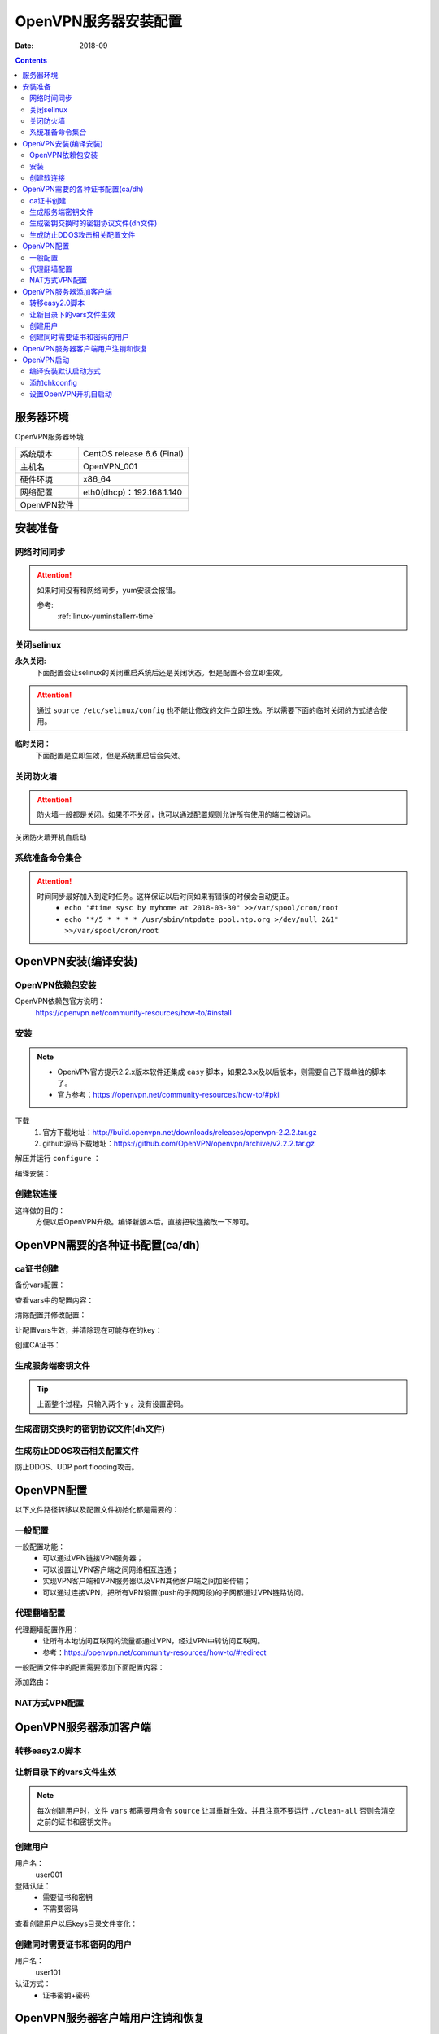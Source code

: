 .. _openvpn-server-install:

======================================================================================================================================================
OpenVPN服务器安装配置
======================================================================================================================================================

:Date: 2018-09

.. contents::


服务器环境
======================================================================================================================================================

OpenVPN服务器环境

=================== ==============================================================
系统版本                CentOS release 6.6 (Final)
------------------- --------------------------------------------------------------
主机名                  OpenVPN_001
------------------- --------------------------------------------------------------
硬件环境                x86_64
------------------- --------------------------------------------------------------
网络配置                eth0(dhcp)：192.168.1.140
------------------- --------------------------------------------------------------
OpenVPN软件            
=================== ==============================================================



安装准备
======================================================================================================================================================

网络时间同步
------------------------------------------------------------------------------------------------------------------------------------------------------

.. attention::
    如果时间没有和网络同步，yum安装会报错。
    
    参考:
        :ref:`linux-yuminstallerr-time`

.. code-block:: bash
    :linenos:

    [root@OpenVPN_001 ~]# date
    Thu Sep  6 21:07:25 CST 2018
    [root@OpenVPN_001 ~]# ntpdate pool.ntp.org
    28 Sep 00:53:38 ntpdate[1577]: step time server 5.103.139.163 offset 1827966.915121 sec



关闭selinux
------------------------------------------------------------------------------------------------------------------------------------------------------


**永久关闭:**
    下面配置会让selinux的关闭重启系统后还是关闭状态。但是配置不会立即生效。

.. attention::
    通过 ``source /etc/selinux/config`` 也不能让修改的文件立即生效。所以需要下面的临时关闭的方式结合使用。

.. code-block:: bash
    :linenos:

    [root@OpenVPN_001 ~]# sed -i 's/SELINUX=enforcing/SELINUX=disabled/' /etc/selinux/config
    [root@OpenVPN_001 ~]# grep SELINUX /etc/selinux/config
    # SELINUX= can take one of these three values:
    SELINUX=disabled
    # SELINUXTYPE= can take one of these two values:
    SELINUXTYPE=targeted

**临时关闭：**
    下面配置是立即生效，但是系统重启后会失效。

.. code-block:: bash
    :linenos:

    [root@OpenVPN_001 ~]# getenforce
    Enforcing
    [root@OpenVPN_001 ~]# setenforce 0
    [root@OpenVPN_001 ~]# getenforce
    Permissive




关闭防火墙
------------------------------------------------------------------------------------------------------------------------------------------------------

.. attention::
    防火墙一般都是关闭。如果不不关闭，也可以通过配置规则允许所有使用的端口被访问。

.. code-block:: bash
    :linenos:

    [root@OpenVPN_001 ~]# /etc/init.d/iptables stop 
    iptables: Setting chains to policy ACCEPT: filter          [  OK  ]
    iptables: Flushing firewall rules:                         [  OK  ]
    iptables: Unloading modules:                               [  OK  ]

关闭防火墙开机自启动

.. code-block:: bash
    :linenos:
    
    [root@OpenVPN_001 ~]# chkconfig iptables off


系统准备命令集合
------------------------------------------------------------------------------------------------------------------------------------------------------

.. code-block:: bash
    :linenos:

    ntpdate pool.ntp.org
    sed -i 's/SELINUX=enforcing/SELINUX=disabled/' /etc/selinux/config
    setenforce 0
    /etc/init.d/iptables stop 
    chkconfig iptables off

.. attention::
    时间同步最好加入到定时任务。这样保证以后时间如果有错误的时候会自动更正。
    	- ``echo "#time sysc by myhome at 2018-03-30" >>/var/spool/cron/root``
        - ``echo "*/5 * * * * /usr/sbin/ntpdate pool.ntp.org >/dev/null 2&1" >>/var/spool/cron/root``


OpenVPN安装(编译安装)
======================================================================================================================================================


OpenVPN依赖包安装
------------------------------------------------------------------------------------------------------------------------------------------------------

OpenVPN依赖包官方说明：
    https://openvpn.net/community-resources/how-to/#install

.. code-block:: bash
    :linenos:

    [root@OpenVPN_001 ~]# yum install openssl lzo pam openssl-devel lzo-devel pam-devel -y



安装
------------------------------------------------------------------------------------------------------------------------------------------------------

.. note::
    - OpenVPN官方提示2.2.x版本软件还集成 ``easy`` 脚本，如果2.3.x及以后版本，则需要自己下载单独的脚本了。
    - 官方参考：https://openvpn.net/community-resources/how-to/#pki  

下载
    1. 官方下载地址：http://build.openvpn.net/downloads/releases/openvpn-2.2.2.tar.gz
    2. github源码下载地址：https://github.com/OpenVPN/openvpn/archive/v2.2.2.tar.gz
.. code-block:: bash
    :linenos:

    [root@OpenVPN_001 ~]# mkdir /data/tools -p
    [root@OpenVPN_001 ~]# cd /data/tools/
    [root@OpenVPN_001 tools]# wget http://build.openvpn.net/downloads/releases/openvpn-2.2.2.tar.gz


解压并运行 ``configure`` ：

.. code-block:: bash
    :linenos:

    [root@OpenVPN_001 tools]# ls
    openvpn-2.2.2.tar.gz
    [root@OpenVPN_001 tools]# ll
    total 892
    -rw-r--r--. 1 root root 911158 Nov 15  2018 openvpn-2.2.2.tar.gz
    [root@OpenVPN_001 tools]# tar zxf openvpn-2.2.2.tar.gz
    [root@OpenVPN_001 tools]# ll
    total 896
    drwxrwxr-x. 16  500  500   4096 Dec 14  2011 openvpn-2.2.2
    -rw-r--r--.  1 root root 911158 Nov 15  2018 openvpn-2.2.2.tar.gz
    [root@OpenVPN_001 tools]# cd openvpn-2.2.2
    [root@OpenVPN_001 openvpn-2.2.2]# ./configure --prefix=/usr/local/openvpn-2.2.2
    checking build system type... x86_64-unknown-linux-gnu
    checking host system type... x86_64-unknown-linux-gnu
    checking for a BSD-compatible install... /usr/bin/install -c
    checking whether build environment is sane... yes
    checking for a thread-safe mkdir -p... /bin/mkdir -p
    checking for gawk... gawk
    checking whether make sets $(MAKE)... yes
    checking for ifconfig... /sbin/ifconfig
    略
    config.status: creating install-win32/Makefile
    config.status: creating install-win32/settings
    config.status: creating config.h
    config.status: executing depfiles commands

编译安装：

.. code-block:: bash
    :linenos:

    [root@OpenVPN_001 openvpn-2.2.2]# make && make install

创建软连接
------------------------------------------------------------------------------------------------------------------------------------------------------

这样做的目的：
    方便以后OpenVPN升级。编译新版本后。直接把软连接改一下即可。

.. code-block:: bash
    :linenos:

    [root@OpenVPN_001 openvpn-2.2.2]# ln -s /usr/local/openvpn-2.2.2/ /usr/local/openvpn
    [root@OpenVPN_001 openvpn-2.2.2]# ll /usr/local/openvpn
    lrwxrwxrwx. 1 root root 25 Nov  4 06:02 /usr/local/openvpn -> /usr/local/openvpn-2.2.2/

OpenVPN需要的各种证书配置(ca/dh)
======================================================================================================================================================

ca证书创建
------------------------------------------------------------------------------------------------------------------------------------------------------

备份vars配置：

.. code-block:: bash
    :linenos:

    [root@OpenVPN_001 openvpn-2.2.2]# cd /data/tools/openvpn-2.2.2/easy-rsa/2.0/
    [root@OpenVPN_001 2.0]# pwd
    /data/tools/openvpn-2.2.2/easy-rsa/2.0
    [root@OpenVPN_001 2.0]# cp vars vars.ori.`date +%F`
    [root@OpenVPN_001 2.0]# ll vars*
    -rwxrwxr-x. 1  500  500 1841 Nov 25  2011 vars
    -rwxr-xr-x. 1 root root 1841 Nov  4 06:12 vars.ori.2018-11-04

查看vars中的配置内容：

.. code-block:: bash
    :linenos:

    [root@OpenVPN_001 2.0]# grep -Ev '^#|^$' vars
    export EASY_RSA="`pwd`"
    export OPENSSL="openssl"
    export PKCS11TOOL="pkcs11-tool"
    export GREP="grep"
    export KEY_CONFIG=`$EASY_RSA/whichopensslcnf $EASY_RSA`
    export KEY_DIR="$EASY_RSA/keys"
    echo NOTE: If you run ./clean-all, I will be doing a rm -rf on $KEY_DIR
    export PKCS11_MODULE_PATH="dummy"
    export PKCS11_PIN="dummy"
    export KEY_SIZE=1024
    export CA_EXPIRE=3650
    export KEY_EXPIRE=3650
    export KEY_COUNTRY="US"
    export KEY_PROVINCE="CA"
    export KEY_CITY="SanFrancisco"
    export KEY_ORG="Fort-Funston"
    export KEY_EMAIL="me@myhost.mydomain"
    export KEY_EMAIL=mail@host.domain
    export KEY_CN=changeme
    export KEY_NAME=changeme
    export KEY_OU=changeme
    export PKCS11_MODULE_PATH=changeme
    export PKCS11_PIN=1234


清除配置并修改配置：

.. code-block:: bash
    :linenos:

    [root@OpenVPN_001 2.0]# grep -Ev '^#|^$' vars.ori.`date +%F`>vars

    [root@OpenVPN_001 2.0]# sed -i 's#export KEY_COUNTRY="US"#export KEY_COUNTRY="CN"#g' vars
    [root@OpenVPN_001 2.0]# sed -i 's#export KEY_PROVINCE="CA"#export KEY_PROVINCE="SD"#g' vars
    [root@OpenVPN_001 2.0]# sed -i 's#export KEY_CITY="SanFrancisco"#export KEY_CITY="QD"#g' vars
    [root@OpenVPN_001 2.0]# sed -i 's#export KEY_ORG="Fort-Funston"#export KEY_ORG="zzjlogin"#g' vars
    [root@OpenVPN_001 2.0]# sed -i 's#export KEY_EMAIL="me@myhost.mydomain"#export KEY_EMAIL="admin@display.tk"#g' vars
    [root@OpenVPN_001 2.0]# sed -i 's#export KEY_EMAIL=mail@host.domain#export KEY_EMAIL=admin@display.tk#g' vars
    [root@OpenVPN_001 2.0]# sed -i 's#export KEY_CN=changeme#export KEY_CN=CN#g' vars
    [root@OpenVPN_001 2.0]# sed -i 's#export KEY_NAME=changeme#export KEY_NAME=zzjlogin#g' vars
    [root@OpenVPN_001 2.0]# sed -i 's#export KEY_OU=changeme#export KEY_OU=zzjlogin#g' vars

让配置vars生效，并清除现在可能存在的key：

.. code-block:: bash
    :linenos:

    [root@OpenVPN_001 2.0]# source vars
    NOTE: If you run ./clean-all, I will be doing a rm -rf on /data/tools/openvpn-2.2.2/easy-rsa/2.0/keys
    [root@OpenVPN_001 2.0]# ./clean-all
    [root@OpenVPN_001 2.0]# ll keys/
    total 4
    -rw-r--r--. 1 root root 0 Nov  4 06:27 index.txt
    -rw-r--r--. 1 root root 3 Nov  4 06:27 serial

创建CA证书：

.. code-block:: none
    :linenos:

    [root@OpenVPN_001 2.0]# ./build-ca
    Generating a 1024 bit RSA private key
    ....++++++
    .++++++
    writing new private key to 'ca.key'
    -----
    You are about to be asked to enter information that will be incorporated
    into your certificate request.
    What you are about to enter is what is called a Distinguished Name or a DN.
    There are quite a few fields but you can leave some blank
    For some fields there will be a default value,
    If you enter '.', the field will be left blank.
    -----
    Country Name (2 letter code) [CN]:
    State or Province Name (full name) [SD]:
    Locality Name (eg, city) [QD]:
    Organization Name (eg, company) [zzjlogin]:
    Organizational Unit Name (eg, section) [zzjlogin]:
    Common Name (eg, your name or your server's hostname) [CN]:
    Name [zzjlogin]:
    Email Address [admin@display.tk]:
    [root@OpenVPN_001 2.0]# ll keys/  
    total 12
    -rw-r--r--. 1 root root 1302 Nov  4 06:29 ca.crt
    -rw-------. 1 root root  916 Nov  4 06:29 ca.key
    -rw-r--r--. 1 root root    0 Nov  4 06:27 index.txt
    -rw-r--r--. 1 root root    3 Nov  4 06:27 serial


生成服务端密钥文件
------------------------------------------------------------------------------------------------------------------------------------------------------

.. code-block:: bash
    :linenos:

    [root@OpenVPN_001 2.0]# ./build-key-server openvpn_server
    Generating a 1024 bit RSA private key
    ........................................++++++
    ....................................++++++
    writing new private key to 'openvpn_server.key'
    -----
    You are about to be asked to enter information that will be incorporated
    into your certificate request.
    What you are about to enter is what is called a Distinguished Name or a DN.
    There are quite a few fields but you can leave some blank
    For some fields there will be a default value,
    If you enter '.', the field will be left blank.
    -----
    Country Name (2 letter code) [CN]:
    State or Province Name (full name) [SD]:
    Locality Name (eg, city) [QD]:
    Organization Name (eg, company) [zzjlogin]:
    Organizational Unit Name (eg, section) [zzjlogin]:
    Common Name (eg, your name or your server's hostname) [openvpn_server]:
    Name [zzjlogin]:
    Email Address [admin@display.tk]:

    Please enter the following 'extra' attributes
    to be sent with your certificate request
    A challenge password []:
    An optional company name []:
    Using configuration from /data/tools/openvpn-2.2.2/easy-rsa/2.0/openssl-1.0.0.cnf
    Check that the request matches the signature
    Signature ok
    The Subject's Distinguished Name is as follows
    countryName           :PRINTABLE:'CN'
    stateOrProvinceName   :PRINTABLE:'SD'
    localityName          :PRINTABLE:'QD'
    organizationName      :PRINTABLE:'zzjlogin'
    organizationalUnitName:PRINTABLE:'zzjlogin'
    commonName            :T61STRING:'openvpn_server'
    name                  :PRINTABLE:'zzjlogin'
    emailAddress          :IA5STRING:'admin@display.tk'
    Certificate is to be certified until Oct 31 22:33:14 2028 GMT (3650 days)
    Sign the certificate? [y/n]:y


    1 out of 1 certificate requests certified, commit? [y/n]y
    Write out database with 1 new entries
    Data Base Updated


.. tip::
    上面整个过程，只输入两个 ``y`` 。没有设置密码。


.. code-block:: bash
    :linenos:


    [root@OpenVPN_001 2.0]# ll keys/          
    total 40
    -rw-r--r--. 1 root root 4009 Nov  4 06:33 01.pem
    -rw-r--r--. 1 root root 1302 Nov  4 06:29 ca.crt
    -rw-------. 1 root root  916 Nov  4 06:29 ca.key
    -rw-r--r--. 1 root root  130 Nov  4 06:33 index.txt
    -rw-r--r--. 1 root root   21 Nov  4 06:33 index.txt.attr
    -rw-r--r--. 1 root root    0 Nov  4 06:27 index.txt.old
    -rw-r--r--. 1 root root 4009 Nov  4 06:33 openvpn_server.crt
    -rw-r--r--. 1 root root  720 Nov  4 06:33 openvpn_server.csr
    -rw-------. 1 root root  916 Nov  4 06:33 openvpn_server.key
    -rw-r--r--. 1 root root    3 Nov  4 06:33 serial
    -rw-r--r--. 1 root root    3 Nov  4 06:27 serial.old



生成密钥交换时的密钥协议文件(dh文件)
------------------------------------------------------------------------------------------------------------------------------------------------------

.. code-block:: bash
    :linenos:

    [root@OpenVPN_001 2.0]# ./build-dh
    Generating DH parameters, 1024 bit long safe prime, generator 2
    This is going to take a long time
    ............................................................
    ......................+.....................+...............
    ...........+....+...........................................
    ............................................................
    ....................................................+.......
    ...............................................+............
    .....+......................................................
    ...........+.............................................+..
    ..+....++*++*++*
    [root@OpenVPN_001 2.0]# ll keys/  
    total 44
    -rw-r--r--. 1 root root 4009 Nov  4 06:33 01.pem
    -rw-r--r--. 1 root root 1302 Nov  4 06:29 ca.crt
    -rw-------. 1 root root  916 Nov  4 06:29 ca.key
    -rw-r--r--. 1 root root  245 Nov  4 06:38 dh1024.pem
    -rw-r--r--. 1 root root  130 Nov  4 06:33 index.txt
    -rw-r--r--. 1 root root   21 Nov  4 06:33 index.txt.attr
    -rw-r--r--. 1 root root    0 Nov  4 06:27 index.txt.old
    -rw-r--r--. 1 root root 4009 Nov  4 06:33 openvpn_server.crt
    -rw-r--r--. 1 root root  720 Nov  4 06:33 openvpn_server.csr
    -rw-------. 1 root root  916 Nov  4 06:33 openvpn_server.key
    -rw-r--r--. 1 root root    3 Nov  4 06:33 serial
    -rw-r--r--. 1 root root    3 Nov  4 06:27 serial.old


生成防止DDOS攻击相关配置文件
------------------------------------------------------------------------------------------------------------------------------------------------------

防止DDOS、UDP port flooding攻击。

.. code-block:: bash
    :linenos:

    [root@OpenVPN_001 2.0]# /usr/local/openvpn/sbin/openvpn --genkey --secret keys/ta.key
    [root@OpenVPN_001 2.0]# ll keys/ta.key
    -rw-------. 1 root root 636 Nov  4 06:42 keys/ta.key





.. code-block:: bash
    :linenos:

    sed -i 's#export KEY_COUNTRY="US"#export KEY_COUNTRY="CN"#g' vars
    sed -i 's#export KEY_PROVINCE="CA"#export KEY_PROVINCE="SD"#g' vars
    sed -i 's#export KEY_CITY="SanFrancisco"#export KEY_CITY="QD"#g' vars
    sed -i 's#export KEY_ORG="Fort-Funston"#export KEY_ORG="zzjlogin"#g' vars
    sed -i 's#export KEY_EMAIL="me@myhost.mydomain"#export KEY_EMAIL="admin@display.tk"#g' vars
    sed -i 's#export KEY_EMAIL=mail@host.domain#export KEY_EMAIL=admin@display.tk#g' vars
    sed -i 's#export KEY_CN=changeme#export KEY_CN=CN#g' vars
    sed -i 's#export KEY_NAME=changeme#export KEY_NAME=zzjlogin#g' vars
    sed -i 's#export KEY_OU=changeme#export KEY_OU=zzjlogin#g' vars



OpenVPN配置
======================================================================================================================================================

以下文件路径转移以及配置文件初始化都是需要的：

.. code-block:: bash
    :linenos:

    [root@OpenVPN_001 2.0]# mkdir /etc/openvpn
    [root@OpenVPN_001 2.0]# pwd
    /data/tools/openvpn-2.2.2/easy-rsa/2.0
    [root@OpenVPN_001 2.0]# cp -ap keys /etc/openvpn/
    [root@OpenVPN_001 2.0]# cd /data/tools/openvpn-2.2.2/sample-config-files
    [root@OpenVPN_001 sample-config-files]# cp server.conf /etc/openvpn/
    [root@OpenVPN_001 sample-config-files]# mkdir /etc/openvpn/clients
    [root@OpenVPN_001 sample-config-files]# cp client.conf /etc/openvpn/clients/

    [root@OpenVPN_001 sample-config-files]# cd /etc/openvpn/
    [root@OpenVPN_001 openvpn]# ls
    clients  keys  server.conf
    [root@OpenVPN_001 openvpn]# cp server.conf server.conf.ori`date +%F`
    [root@OpenVPN_001 openvpn]# ls
    clients  keys  server.conf  server.conf.ori2018-11-04

    [root@OpenVPN_001 openvpn]# grep -vE '^;|^$|^#' server.conf
    port 1194
    proto udp
    dev tun
    ca ca.crt
    cert server.crt
    key server.key  # This file should be kept secret
    dh dh1024.pem
    server 10.8.0.0 255.255.255.0
    ifconfig-pool-persist ipp.txt
    keepalive 10 120
    comp-lzo
    persist-key
    persist-tun
    status openvpn-status.log
    verb 3




一般配置
------------------------------------------------------------------------------------------------------------------------------------------------------

一般配置功能：
    - 可以通过VPN链接VPN服务器；
    - 可以设置让VPN客户端之间网络相互连通；
    - 实现VPN客户端和VPN服务器以及VPN其他客户端之间加密传输；
    - 可以通过连接VPN，把所有VPN设置(push的子网网段)的子网都通过VPN链路访问。




.. code-block:: bash
    :linenos:

    [root@OpenVPN_001 openvpn]# vi /etc/openvpn/server.conf

    local 192.168.1.140
    port 52115
    proto udp
    dev tun
    ca /etc/openvpn/keys/ca.crt
    cert /etc/openvpn/keys/server.crt
    key /etc/openvpn/keys/server.key  # This file should be kept secret
    dh /etc/openvpn/keys/dh1024.pem
    tls-auth /etc/openvpn/keys/ta.key 0
    server 10.8.0.0 255.255.255.0
    push "192.168.19.0 255.255.255.0"
    ifconfig-pool-persist ipp.txt
    keepalive 10 120
    comp-lzo
    persist-key
    persist-tun
    verb 3
    client-to-client
    duplicate-cn
    status openvpn-status.log
    log /var/log/openvpn.log



代理翻墙配置
------------------------------------------------------------------------------------------------------------------------------------------------------

代理翻墙配置作用：
    - 让所有本地访问互联网的流量都通过VPN，经过VPN中转访问互联网。
    - 参考：https://openvpn.net/community-resources/how-to/#redirect

一般配置文件中的配置需要添加下面配置内容：

.. code-block:: bash
    :linenos:

    push "redirect-gateway def1 bypass-dhcp bypass-dns"
    #push "redirect-gateway local def1"
    push "dhcp-option DNS 8.8.8.8"
    push "dhcp-option DNS 10.8.0.1"

添加路由：

.. code-block:: bash
    :linenos:

    iptables -t nat -A POSTROUTING -s 10.8.0.0/24 -o eth0 -j MASQUERADE

NAT方式VPN配置
------------------------------------------------------------------------------------------------------------------------------------------------------




OpenVPN服务器添加客户端
======================================================================================================================================================

转移easy2.0脚本
------------------------------------------------------------------------------------------------------------------------------------------------------

.. code-block:: bash
    :linenos:

    [root@OpenVPN_001 easy-rsa]# pwd
    /data/tools/openvpn-2.2.2/easy-rsa

    [root@OpenVPN_001 easy-rsa]# cp -ap 2.0 /etc/openvpn/
    [root@OpenVPN_001 easy-rsa]# cd /etc/openvpn/2.0/
    [root@OpenVPN_001 2.0]# ls
    build-ca          build-key-server  list-crl           README
    build-dh          build-req         Makefile           revoke-full
    build-inter       build-req-pass    openssl-0.9.6.cnf  sign-req
    build-key         clean-all         openssl-0.9.8.cnf  vars
    build-key-pass    inherit-inter     openssl-1.0.0.cnf  vars.ori.2018-11-04
    build-key-pkcs12  keys              pkitool            whichopensslcnf

让新目录下的vars文件生效
------------------------------------------------------------------------------------------------------------------------------------------------------

.. note::
    每次创建用户时，文件 ``vars`` 都需要用命令 ``source`` 让其重新生效。并且注意不要运行 ``./clean-all`` 否则会清空之前的证书和密钥文件。

.. code-block:: bash
    :linenos:
    
    [root@OpenVPN_001 2.0]# source vars

创建用户
------------------------------------------------------------------------------------------------------------------------------------------------------

用户名：
    user001
登陆认证：
    - 需要证书和密钥
    - 不需要密码

.. code-block:: bash
    :linenos:

    [root@OpenVPN_001 2.0]# ./build-key user001
    Generating a 1024 bit RSA private key
    ...........................................................++++++
    ...................................++++++
    writing new private key to 'user001.key'
    -----
    You are about to be asked to enter information that will be incorporated
    into your certificate request.
    What you are about to enter is what is called a Distinguished Name or a DN.
    There are quite a few fields but you can leave some blank
    For some fields there will be a default value,
    If you enter '.', the field will be left blank.
    -----
    Country Name (2 letter code) [CN]:
    State or Province Name (full name) [SD]:
    Locality Name (eg, city) [QD]:
    Organization Name (eg, company) [zzjlogin]:
    Organizational Unit Name (eg, section) [zzjlogin]:
    Common Name (eg, your name or your server's hostname) [user001]:
    Name [zzjlogin]:
    Email Address [admin@display.tk]:

    Please enter the following 'extra' attributes
    to be sent with your certificate request
    A challenge password []:
    An optional company name []:
    Using configuration from /data/tools/openvpn-2.2.2/easy-rsa/2.0/openssl-1.0.0.cnf
    Check that the request matches the signature
    Signature ok
    The Subject's Distinguished Name is as follows
    countryName           :PRINTABLE:'CN'
    stateOrProvinceName   :PRINTABLE:'SD'
    localityName          :PRINTABLE:'QD'
    organizationName      :PRINTABLE:'zzjlogin'
    organizationalUnitName:PRINTABLE:'zzjlogin'
    commonName            :PRINTABLE:'user001'
    name                  :PRINTABLE:'zzjlogin'
    emailAddress          :IA5STRING:'admin@display.tk'
    Certificate is to be certified until Nov  1 00:29:14 2028 GMT (3650 days)
    Sign the certificate? [y/n]:y


    1 out of 1 certificate requests certified, commit? [y/n]y
    Write out database with 1 new entries
    Data Base Updated

查看创建用户以后keys目录文件变化：

.. code-block:: bash
    :linenos:

    [root@OpenVPN_001 2.0]# ll -t keys/
    total 72
    -rw-r--r--. 1 root root 3872 Nov 15 19:17 02.pem
    -rw-r--r--. 1 root root  253 Nov 15 19:17 index.txt
    -rw-r--r--. 1 root root   21 Nov 15 19:17 index.txt.attr
    -rw-r--r--. 1 root root    3 Nov 15 19:17 serial
    -rw-r--r--. 1 root root 3872 Nov 15 19:17 user001.crt
    -rw-r--r--. 1 root root  712 Nov 15 19:17 user001.csr
    -rw-------. 1 root root  916 Nov 15 19:17 user001.key
    -rw-------. 1 root root  636 Nov  4 06:42 ta.key
    -rw-r--r--. 1 root root  245 Nov  4 06:38 dh1024.pem
    -rw-r--r--. 1 root root 4009 Nov  4 06:33 01.pem
    -rw-r--r--. 1 root root   21 Nov  4 06:33 index.txt.attr.old
    -rw-r--r--. 1 root root  130 Nov  4 06:33 index.txt.old
    -rw-r--r--. 1 root root 4009 Nov  4 06:33 openvpn_server.crt
    -rw-r--r--. 1 root root    3 Nov  4 06:33 serial.old
    -rw-r--r--. 1 root root  720 Nov  4 06:33 openvpn_server.csr
    -rw-------. 1 root root  916 Nov  4 06:33 openvpn_server.key
    -rw-r--r--. 1 root root 1302 Nov  4 06:29 ca.crt
    -rw-------. 1 root root  916 Nov  4 06:29 ca.key


创建同时需要证书和密码的用户
------------------------------------------------------------------------------------------------------------------------------------------------------

用户名：
    user101
认证方式：
    - 证书密钥+密码


.. code-block:: bash
    :linenos:

    [root@OpenVPN_001 2.0]# ./build-key-pass user101            
    Generating a 1024 bit RSA private key
    ..........................................++++++
    ............++++++
    writing new private key to 'user101.key'
    Enter PEM pass phrase:
    Verifying - Enter PEM pass phrase:
    -----
    You are about to be asked to enter information that will be incorporated
    into your certificate request.
    What you are about to enter is what is called a Distinguished Name or a DN.
    There are quite a few fields but you can leave some blank
    For some fields there will be a default value,
    If you enter '.', the field will be left blank.
    -----
    Country Name (2 letter code) [CN]:
    State or Province Name (full name) [SD]:
    Locality Name (eg, city) [QD]:
    Organization Name (eg, company) [zzjlogin]:
    Organizational Unit Name (eg, section) [zzjlogin]:
    Common Name (eg, your name or your server's hostname) [user101]:
    Name [zzjlogin]:
    Email Address [admin@display.tk]:

    Please enter the following 'extra' attributes
    to be sent with your certificate request
    A challenge password []:
    An optional company name []:
    Using configuration from /etc/openvpn/2.0/openssl-1.0.0.cnf
    Check that the request matches the signature
    Signature ok
    The Subject's Distinguished Name is as follows
    countryName           :PRINTABLE:'CN'
    stateOrProvinceName   :PRINTABLE:'SD'
    localityName          :PRINTABLE:'QD'
    organizationName      :PRINTABLE:'zzjlogin'
    organizationalUnitName:PRINTABLE:'zzjlogin'
    commonName            :PRINTABLE:'user101'
    name                  :PRINTABLE:'zzjlogin'
    emailAddress          :IA5STRING:'admin@display.tk'
    Certificate is to be certified until Nov 12 11:35:19 2028 GMT (3650 days)
    Sign the certificate? [y/n]:y


    1 out of 1 certificate requests certified, commit? [y/n]y
    Write out database with 1 new entries
    Data Base Updated
    [root@OpenVPN_001 2.0]# ll keys/                            
    total 88
    -rw-r--r--. 1 root root 4009 Nov  4 06:33 01.pem
    -rw-r--r--. 1 root root 3872 Nov 15 19:17 02.pem
    -rw-r--r--. 1 root root 3872 Nov 15 19:35 03.pem
    -rw-r--r--. 1 root root 1302 Nov  4 06:29 ca.crt
    -rw-------. 1 root root  916 Nov  4 06:29 ca.key
    -rw-r--r--. 1 root root  245 Nov  4 06:38 dh1024.pem
    -rw-r--r--. 1 root root  376 Nov 15 19:35 index.txt
    -rw-r--r--. 1 root root   21 Nov 15 19:35 index.txt.attr
    -rw-r--r--. 1 root root   21 Nov 15 19:17 index.txt.attr.old
    -rw-r--r--. 1 root root  253 Nov 15 19:17 index.txt.old
    -rw-r--r--. 1 root root 4009 Nov  4 06:33 openvpn_server.crt
    -rw-r--r--. 1 root root  720 Nov  4 06:33 openvpn_server.csr
    -rw-------. 1 root root  916 Nov  4 06:33 openvpn_server.key
    -rw-r--r--. 1 root root    3 Nov 15 19:35 serial
    -rw-r--r--. 1 root root    3 Nov 15 19:17 serial.old
    -rw-------. 1 root root  636 Nov  4 06:42 ta.key
    -rw-r--r--. 1 root root 3872 Nov 15 19:17 user001.crt
    -rw-r--r--. 1 root root  712 Nov 15 19:17 user001.csr
    -rw-------. 1 root root  916 Nov 15 19:17 user001.key
    -rw-r--r--. 1 root root 3872 Nov 15 19:35 user101.crt
    -rw-r--r--. 1 root root  712 Nov 15 19:35 user101.csr
    -rw-------. 1 root root 1041 Nov 15 19:35 user101.key

OpenVPN服务器客户端用户注销和恢复
======================================================================================================================================================

参考：
    - https://openvpn.net/community-resources/how-to/#revoke
    - https://openvpn.net/community-resources/revoking-certificates/

.. note::
    - openvpn2.0.9吊销用户需要修改吊销脚本所在路径的openssl*.conf文件最后7行，需要注销掉这几行。否则吊销用户会报错。2.2.2版本没有这个问题。
    - 吊销用户证书以后服务端需要重启才能生效。

.. code-block:: bash
    :linenos:

    [root@OpenVPN_001 2.0]# pwd
    /etc/openvpn/2.0
    [root@OpenVPN_001 2.0]# ls
    build-ca     build-key         build-key-server  clean-all      list-crl           openssl-0.9.8.cnf  README       vars
    build-dh     build-key-pass    build-req         inherit-inter  Makefile           openssl-1.0.0.cnf  revoke-full  vars.ori.2018-11-04
    build-inter  build-key-pkcs12  build-req-pass    keys           openssl-0.9.6.cnf  pkitool            sign-req     whichopensslcnf
    [root@OpenVPN_001 2.0]# tail -7 openssl-1.0.0.cnf

    [ pkcs11_section ]
    engine_id = pkcs11
    dynamic_path = /usr/lib/engines/engine_pkcs11.so
    MODULE_PATH = $ENV::PKCS11_MODULE_PATH
    PIN = $ENV::PKCS11_PIN
    init = 0


.. code-block:: bash
    :linenos:

    [root@OpenVPN_001 2.0]# source vars              
    NOTE: If you run ./clean-all, I will be doing a rm -rf on /etc/openvpn/2.0/keys
    [root@OpenVPN_001 2.0]# cat keys/index.txt
    V       281031223314Z           01      unknown /C=CN/ST=SD/L=QD/O=zzjlogin/OU=zzjlogin/CN=openvpn_server/name=zzjlogin/emailAddress=admin@display.tk
    V       281112111717Z           02      unknown /C=CN/ST=SD/L=QD/O=zzjlogin/OU=zzjlogin/CN=user001/name=zzjlogin/emailAddress=admin@display.tk
    V       281112113519Z           03      unknown /C=CN/ST=SD/L=QD/O=zzjlogin/OU=zzjlogin/CN=user101/name=zzjlogin/emailAddress=admin@display.tk
    V       281112123710Z           04      unknown /C=CN/ST=SD/L=QD/O=zzjlogin/OU=zzjlogin/CN=user002/name=zzjlogin/emailAddress=admin@display.tk
    [root@OpenVPN_001 2.0]# cat keys/index.txt.attr  
    unique_subject = yes
    [root@OpenVPN_001 2.0]# ./revoke-full user002
    Using configuration from /etc/openvpn/2.0/openssl-1.0.0.cnf
    Revoking Certificate 04.
    Data Base Updated
    Using configuration from /etc/openvpn/2.0/openssl-1.0.0.cnf
    user002.crt: C = CN, ST = SD, L = QD, O = zzjlogin, OU = zzjlogin, CN = user002, name = zzjlogin, emailAddress = admin@display.tk
    error 8 at 0 depth lookup:CRL signature failure
    140421920585544:error:0D0C50A1:asn1 encoding routines:ASN1_item_verify:unknown message digest algorithm:a_verify.c:217:
    [root@OpenVPN_001 2.0]# cat keys/index.txt
    V       281031223314Z           01      unknown /C=CN/ST=SD/L=QD/O=zzjlogin/OU=zzjlogin/CN=openvpn_server/name=zzjlogin/emailAddress=admin@display.tk
    V       281112111717Z           02      unknown /C=CN/ST=SD/L=QD/O=zzjlogin/OU=zzjlogin/CN=user001/name=zzjlogin/emailAddress=admin@display.tk
    V       281112113519Z           03      unknown /C=CN/ST=SD/L=QD/O=zzjlogin/OU=zzjlogin/CN=user101/name=zzjlogin/emailAddress=admin@display.tk
    R       281112123710Z   181115123756Z   04      unknown /C=CN/ST=SD/L=QD/O=zzjlogin/OU=zzjlogin/CN=user002/name=zzjlogin/emailAddress=admin@display.tk

    [root@OpenVPN_001 2.0]# cp -ap keys/crl.pem /etc/openvpn/keys/


``/etc/openvpn/server.conf`` 文件中添加下面配置

.. code-block:: bash
    :linenos:

    crl-verify keys/crl.pem




OpenVPN启动
======================================================================================================================================================

编译安装默认启动方式
------------------------------------------------------------------------------------------------------------------------------------------------------


添加chkconfig
------------------------------------------------------------------------------------------------------------------------------------------------------

.. code-block:: bash
    :linenos:

    [root@OpenVPN_001 2.0]# cp /data/tools/openvpn-2.2.2/sample-scripts/openvpn.init /etc/init.d/openvpn
    [root@OpenVPN_001 2.0]# chmod 755 /etc/init.d/openvpn
    [root@OpenVPN_001 2.0]# ll /etc/init.d/openvpn
    -rwxr-xr-x. 1 root root 5481 Nov 15 19:51 /etc/init.d/openvpn

.. note::
    如果 ``/etc/openvpn/`` 目录下有多个 ``.conf`` 文件，则需要修改/etc/init.d/openvpn这个脚本的148行
    改成 ``for c in `/bin/ls server.conf 2>/dev/null`; do`` 。或者把除了openvpn服务端配置文件以外其他的 ``.conf`` 文件转移到其他目录。





设置OpenVPN开机自启动
------------------------------------------------------------------------------------------------------------------------------------------------------








